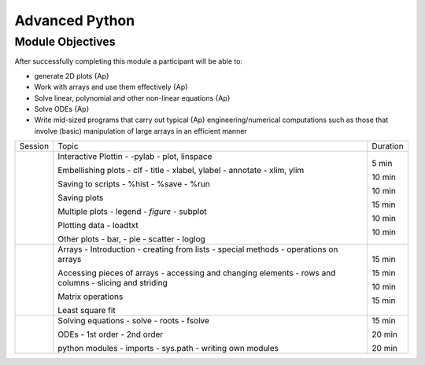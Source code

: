 Advanced Python
===============

Module Objectives
-----------------

After successfully completing this module a participant will be able to:

* generate 2D plots                                              {Ap}
* Work with arrays and use them effectively                      {Ap}
* Solve linear, polynomial and other non-linear equations        {Ap}
* Solve ODEs                                                     {Ap}
* Write mid-sized programs that carry out typical                {Ap}
  engineering/numerical computations such as those that involve
  (basic) manipulation of large arrays in an efficient manner    

+---------+-----------------------------------+----------+
| Session | Topic                             | Duration |
+---------+-----------------------------------+----------+
|         | Interactive Plottin               | 5 min    |
|         | - -pylab                          |          |
|         | - plot, linspace                  |          |
|         |                                   |          |
|         | Embellishing plots                | 10 min   |
|         | - clf                             |          |
|         | - title                           |          |
|         | - xlabel, ylabel                  |          |
|         | - annotate                        |          |
|         | - xlim, ylim                      |          |
|         |                                   |          |
|         | Saving to scripts                 | 10 min   |
|         | - %hist                           |          |
|         | - %save                           |          |
|         | - %run                            |          |
|         |                                   |          |
|         | Saving plots                      |          |
|         |                                   |          |
|         | Multiple plots                    | 15 min   |
|         | - legend                          |          |
|         | - *figure*                        |          |
|         | - subplot                         |          |
|         |                                   |          |
|         | Plotting data                     | 10 min   |
|         | - loadtxt                         |          |
|         |                                   |          |
|         | Other plots                       | 10 min   |
|         | - bar,                            |          |
|         | - pie                             |          |
|         | - scatter                         |          |
|         | - loglog                          |          |
+---------+-----------------------------------+----------+
|         | Arrays - Introduction             | 15 min   |
|         | - creating from lists             |          |
|         | - special methods                 |          |
|         | - operations on arrays            |          |
|         |                                   |          |
|         | Accessing pieces of arrays        | 15 min   |
|         | - accessing and changing elements |          |
|         | - rows and columns                |          |
|         | - slicing and striding            |          |
|         |                                   |          |
|         | Matrix operations                 | 10 min   |
|         |                                   |          |
|         | Least square fit                  | 15 min   |
+---------+-----------------------------------+----------+
|         | Solving equations                 | 15 min   |
|         | - solve                           |          |
|         | - roots                           |          |
|         | - fsolve                          |          |
|         |                                   |          |
|         | ODEs                              | 20 min   |
|         | - 1st order                       |          |
|         | - 2nd order                       |          |
|         |                                   |          |
|         | python modules                    | 20 min   |
|         | - imports                         |          |
|         | - sys.path                        |          |
|         | - writing own modules             |          |
+---------+-----------------------------------+----------+
